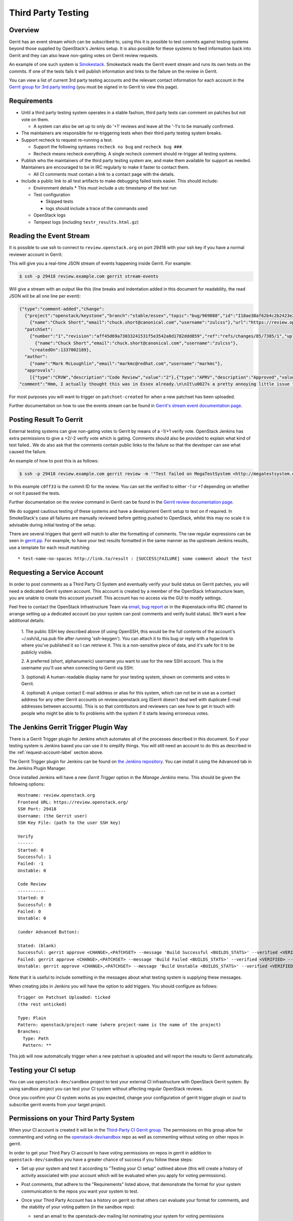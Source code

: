 Third Party Testing
===================

Overview
--------

Gerrit has an event stream which can be subscribed to, using this it is possible
to test commits against testing systems beyond those supplied by OpenStack's
Jenkins setup.  It is also possible for these systems to feed information back
into Gerrit and they can also leave non-gating votes on Gerrit review requests.

An example of one such system is `Smokestack <https://smokestack.openstack.org/>`_.
Smokestack reads the Gerrit event stream and runs its own tests on the commits.
If one of the tests fails it will publish information and links to the failure
on the review in Gerrit.

You can view a list of current 3rd party testing accounts and the relevant
contact information for each account in the `Gerrit group for 3rd party
testing <https://review.openstack.org/#/admin/groups/270,members>`_ (you must
be signed in to Gerrit to view this page).

Requirements
------------

* Until a third party testing system operates in a stable fashion, third
  party tests can comment on patches but not vote on them.

  * A system can also be set up to only do '+1' reviews and leave all the
    '-1's to be manually confirmed.
* The maintainers are responsible for re-triggering tests when their third
  party testing system breaks.
* Support recheck to request re-running a test.

  * Support the following syntaxes ``recheck no bug`` and ``recheck bug ###``.
  * Recheck means recheck everything. A single recheck comment should
    re-trigger all testing systems.
* Publish who the maintainers of the third party testing system are, and make
  them available for support as needed. Maintainers are encouraged to be
  in IRC regularly to make it faster to contact them.

  * All CI comments must contain a link to a contact page with the details.
* Include a public link to all test artifacts to make debugging failed tests
  easier. This should include:

  * Environment details
    * This must include a utc timestamp of the test run
  * Test configuration

    * Skipped tests
    * logs should include a trace of the commands used
  * OpenStack logs
  * Tempest logs (including ``testr_results.html.gz``)


Reading the Event Stream
------------------------

It is possible to use ssh to connect to ``review.openstack.org`` on port 29418
with your ssh key if you have a normal reviewer account in Gerrit.

This will give you a real-time JSON stream of events happening inside Gerrit.
For example:

.. code-block:: bash

   $ ssh -p 29418 review.example.com gerrit stream-events

Will give a stream with an output like this (line breaks and indentation added
in this document for readability, the read JSON will be all one line per event):

.. code-block:: javascript

   {"type":"comment-added","change":
     {"project":"openstack/keystone","branch":"stable/essex","topic":"bug/969088","id":"I18ae38af62b4c2b2423e20e436611fc30f844ae1","number":"7385","subject":"Make import_nova_auth only create roles which don\u0027t already exist","owner":
       {"name":"Chuck Short","email":"chuck.short@canonical.com","username":"zulcss"},"url":"https://review.openstack.org/7385"},
     "patchSet":
       {"number":"1","revision":"aff45d69a73033241531f5e3542a8d1782ddd859","ref":"refs/changes/85/7385/1","uploader":
         {"name":"Chuck Short","email":"chuck.short@canonical.com","username":"zulcss"},
       "createdOn":1337002189},
     "author":
       {"name":"Mark McLoughlin","email":"markmc@redhat.com","username":"markmc"},
     "approvals":
       [{"type":"CRVW","description":"Code Review","value":"2"},{"type":"APRV","description":"Approved","value":"0"}],
   "comment":"Hmm, I actually thought this was in Essex already.\n\nIt\u0027s a pretty annoying little issue for folks migrating for nova auth. Fix is small and pretty safe. Good choice for backporting"}

For most purposes you will want to trigger on ``patchset-created`` for when a
new patchset has been uploaded.

Further documentation on how to use the events stream can be found in `Gerrit's stream event documentation page <http://gerrit-documentation.googlecode.com/svn/Documentation/2.3/cmd-stream-events.html>`_.

Posting Result To Gerrit
------------------------

External testing systems can give non-gating votes to Gerrit by means of a -1/+1
verify vote.  OpenStack Jenkins has extra permissions to give a +2/-2 verify
vote which is gating.  Comments should also be provided to explain what kind of
test failed..  We do also ask that the comments contain public links to the
failure so that the developer can see what caused the failure.

An example of how to post this is as follows:

.. code-block:: bash

   $ ssh -p 29418 review.example.com gerrit review -m '"Test failed on MegaTestSystem <http://megatestsystem.org/tests/1234>"' --verified=-1 c0ff33

In this example ``c0ff33`` is the commit ID for the review.  You can set the
verified to either `-1` or `+1` depending on whether or not it passed the tests.

Further documentation on the `review` command in Gerrit can be found in the `Gerrit review documentation page <http://gerrit-documentation.googlecode.com/svn/Documentation/2.3/cmd-review.html>`_.

We do suggest cautious testing of these systems and have a development Gerrit
setup to test on if required.  In SmokeStack's case all failures are manually
reviewed before getting pushed to OpenStack, whilst this may no scale it is
advisable during initial testing of the setup.

There are several triggers that gerrit will match to alter the
formatting of comments.  The raw regular expressions can be seen in
`gerrit.pp <https://git.openstack.org/cgit/openstack-infra/config/tree/modules/openstack_project/manifests/gerrit.pp>`_.
For example, to have your test results formatted in the same manner as
the upstream Jenkins results, use a template for each result matching::

  * test-name-no-spaces http://link.to/result : [SUCCESS|FAILURE] some comment about the test

.. _request-account-label:

Requesting a Service Account
----------------------------

In order to post comments as a Third Party CI System and eventually verify
your build status on Gerrit patches, you will need a dedicated Gerrit
system account. This account is created by a member of the OpenStack
Infrastructure team, you are unable to create this account yourself. This
account has no access via the GUI to modify settings.

Feel free to contact the OpenStack Infrastructure Team via
`email <mailto:openstack-infra@lists.openstack.org>`_,
`bug report <https://bugs.launchpad.net/openstack-ci/>`_
or in the #openstack-infra IRC channel to arrange setting up a dedicated account
(so your system can post comments and verify build status). We'll want a few
additional details:

  1. The public SSH key described above (if using OpenSSH, this would be the
  full contents of the account's ~/.ssh/id_rsa.pub file after running
  'ssh-keygen'). You can attach it to this bug or reply with a hyperlink to
  where you've published it so I can retrieve it. This is a non-sensitive piece
  of data, and it's safe for it to be publicly visible.

  2. A preferred (short, alphanumeric) username you want to use for the new SSH
  account. This is the username you'll use when connecting to Gerrit via SSH.

  3. (optional) A human-readable display name for your testing system, shown on
  comments and votes in Gerrit.

  4. (optional) A unique contact E-mail address or alias for this system, which
  can not be in use as a contact address for any other Gerrit accounts on
  review.openstack.org (Gerrit doesn't deal well with duplicate E-mail
  addresses between accounts). This is so that contributors and reviewers can
  see how to get in touch with people who might be able to fix problems with
  the system if it starts leaving erroneous votes.

The Jenkins Gerrit Trigger Plugin Way
-------------------------------------

There is a Gerrit Trigger plugin for Jenkins which automates all of the
processes described in this document.  So if your testing system is Jenkins
based you can use it to simplify things.  You will still need an account to do
this as described in the :ref:`request-account-label` section above.

The Gerrit Trigger plugin for Jenkins can be found on
`the Jenkins repository <http://repo.jenkins-ci.org/repo/com/sonyericsson/hudson/plugins/gerrit/gerrit-trigger/>`_.
You can install it using the Advanced tab in the Jenkins Plugin Manager.

Once installed Jenkins will have a new `Gerrit Trigger` option in the `Manage
Jenkins` menu.  This should be given the following options::

  Hostname: review.openstack.org
  Frontend URL: https://review.openstack.org/
  SSH Port: 29418
  Username: (the Gerrit user)
  SSH Key File: (path to the user SSH key)

  Verify
  ------
  Started: 0
  Successful: 1
  Failed: -1
  Unstable: 0

  Code Review
  -----------
  Started: 0
  Successful: 0
  Failed: 0
  Unstable: 0

  (under Advanced Button):

  Stated: (blank)
  Successful: gerrit approve <CHANGE>,<PATCHSET> --message 'Build Successful <BUILDS_STATS>' --verified <VERIFIED> --code-review <CODE_REVIEW>
  Failed: gerrit approve <CHANGE>,<PATCHSET> --message 'Build Failed <BUILDS_STATS>' --verified <VERIFIED> --code-review <CODE_REVIEW>
  Unstable: gerrit approve <CHANGE>,<PATCHSET> --message 'Build Unstable <BUILDS_STATS>' --verified <VERIFIED> --code-review <CODE_REVIEW>

Note that it is useful to include something in the messages about what testing
system is supplying these messages.

When creating jobs in Jenkins you will have the option to add triggers.  You
should configure as follows::

  Trigger on Patchset Uploaded: ticked
  (the rest unticked)

  Type: Plain
  Pattern: openstack/project-name (where project-name is the name of the project)
  Branches:
    Type: Path
    Pattern: **

This job will now automatically trigger when a new patchset is uploaded and will
report the results to Gerrit automatically.

Testing your CI setup
---------------------

You can use ``openstack-dev/sandbox`` project to test your external CI
infrastructure with OpenStack Gerrit system. By using sandbox project you
can test your CI system without affecting regular OpenStack reviews.

Once you confirm your CI system works as you expected, change your
configuration of gerrit trigger plugin or zuul to subscribe gerrit events
from your target project.

Permissions on your Third Party System
--------------------------------------

When your CI account is created it will be in the `Third-Party CI Gerrit
group <https://review.openstack.org/#/admin/groups/270,members>`_.
The permissions on this group allow for commenting and voting on the
`openstack-dev/sandbox <https://git.openstack.org/cgit/openstack-dev/sandbox/>`_
repo as well as commenting without voting on other repos in gerrit.

In order to get your Third Pary CI account to have voting permissions on
repos in gerrit in addition to ``openstack-dev/sandbox`` you have a greater
chance of success if you follow these steps:

* Set up your system and test it according to "Testing your CI setup" outlined
  above (this will create a history of activity associated with your account
  which will be evaluated when you apply for voting permissions).

* Post comments, that adhere to the "Requirements" listed above, that demonstrate
  the format for your system communication to the repos you want your system to test.

* Once your Third Party Account has a history on gerrit so that others can evaluate
  your format for comments, and the stability of your voting pattern (in the sandbox repo):

  * send an email to the openstack-dev mailing list nominating your system for voting
    permissions
      * openstack-dev@lists.openstack.org
      * use tags [Infra][Nova] for the Nova program, please replace [Nova] with [Program],
        where [Program] is the name of the program your CI account will test
  * present your account history
  * address any questions and concerns with your system

* If the members of the program you want voting permissions from agree your system should be
  able to vote, the ptl or a core-reviewer from the program communicates this decision to the
  OpenStack Infrastructure team who will move your Third Party CI System to the `Voting
  Third-Party CI Gerrit group <https://review.openstack.org/#/admin/groups/91,members>`_.
